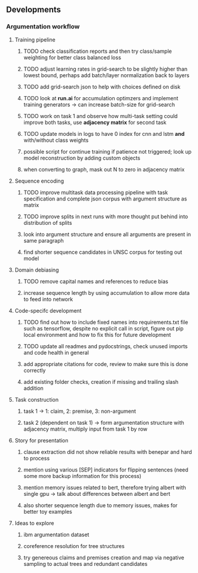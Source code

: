** Developments 

*** Argumentation workflow
 
**** Training pipeline
***** TODO check classification reports and then try class/sample weighting for better class balanced loss
***** TODO adjust learning rates in grid-search to be slightly higher than lowest bound, perhaps add batch/layer normalization back to layers
***** TODO add grid-search json to help with choices defined on disk
***** TODO look at *run.ai* for accumulation optimzers and implement training generators -> can increase batch-size for grid-search
***** TODO work on task 1 and observe how multi-task setting could improve both tasks, use *adjacency matrix* for second task
***** TODO update models in logs to have 0 index for cnn and lstm *and* with/without class weights
***** possible script for continue training if patience not triggered; look up model reconstruction by adding custom objects
***** when converting to graph, mask out N to zero in adjacency matrix

**** Sequence encoding
***** TODO improve multitask data processing pipeline with task specification and complete json corpus with argument structure as matrix
***** TODO improve splits in next runs with more thought put behind into distribution of splits
***** look into argument structure and ensure all arguments are present in same paragraph
***** find shorter sequence candidates in UNSC corpus for testing out model 

**** Domain debiasing
***** TODO remove capital names and references to reduce bias
***** increase sequence length by using accumulation to allow more data to feed into network 
     
**** Code-specifc development
***** TODO find out how to include fixed names into requirements.txt file such as tensorflow, despite no explicit call in script, figure out pip local environment and how to fix this for future development
***** TODO update all readmes and pydocstrings, check unused imports and code health in general
***** add appropriate citations for code, review to make sure this is done correctly
***** add existing folder checks, creation if missing and trailing slash addition

**** Task construction
***** task 1 -> 1: claim, 2: premise, 3: non-argument
***** task 2 (dependent on task 1) -> form argumentation structure with adjacency matrix, multiply input from task 1 by row
     
**** Story for presentation
***** clause extraction did not show reliable results with benepar and hard to process
***** mention using various [SEP] indicators for flipping sentences (need some more backup information for this process)
***** mention memory issues related to bert, therefore trying albert with single gpu -> talk about differences between albert and bert
***** also shorter sequence length due to memory issues, makes for better toy examples

**** Ideas to explore
***** ibm argumentation dataset
***** coreference resolution for tree structures
***** try genereous claims and premises creation and map via negative sampling to actual trees and redundant candidates
